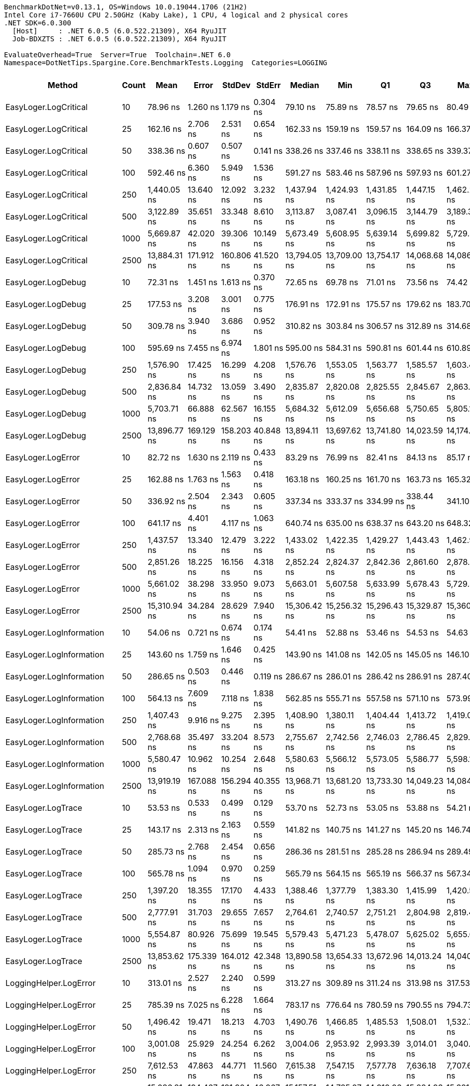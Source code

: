 ....
BenchmarkDotNet=v0.13.1, OS=Windows 10.0.19044.1706 (21H2)
Intel Core i7-7660U CPU 2.50GHz (Kaby Lake), 1 CPU, 4 logical and 2 physical cores
.NET SDK=6.0.300
  [Host]     : .NET 6.0.5 (6.0.522.21309), X64 RyuJIT
  Job-BDXZTS : .NET 6.0.5 (6.0.522.21309), X64 RyuJIT

EvaluateOverhead=True  Server=True  Toolchain=.NET 6.0  
Namespace=DotNetTips.Spargine.Core.BenchmarkTests.Logging  Categories=LOGGING  
....
[options="header"]
|===
|                        Method|  Count|          Mean|       Error|      StdDev|      StdErr|        Median|           Min|            Q1|            Q3|           Max|          Op/s|  CI99.9% Margin|  Iterations|  Kurtosis|  MValue|  Skewness|  Rank|  LogicalGroup|  Baseline|  Code Size|   Gen 0|  Allocated
|         EasyLoger.LogCritical|     10|      78.96 ns|    1.260 ns|    1.179 ns|    0.304 ns|      79.10 ns|      75.89 ns|      78.57 ns|      79.65 ns|      80.49 ns|  12,664,067.0|       1.2603 ns|       15.00|    3.6616|   2.000|   -0.9998|     3|             *|        No|      203 B|  0.0148|      136 B
|         EasyLoger.LogCritical|     25|     162.16 ns|    2.706 ns|    2.531 ns|    0.654 ns|     162.33 ns|     159.19 ns|     159.57 ns|     164.09 ns|     166.37 ns|   6,166,936.9|       2.7059 ns|       15.00|    1.3190|   2.000|    0.1294|     6|             *|        No|      203 B|  0.0145|      136 B
|         EasyLoger.LogCritical|     50|     338.36 ns|    0.607 ns|    0.507 ns|    0.141 ns|     338.26 ns|     337.46 ns|     338.11 ns|     338.65 ns|     339.37 ns|   2,955,460.3|       0.6069 ns|       13.00|    2.2930|   2.000|    0.1781|    10|             *|        No|      203 B|  0.0148|      136 B
|         EasyLoger.LogCritical|    100|     592.46 ns|    6.360 ns|    5.949 ns|    1.536 ns|     591.27 ns|     583.46 ns|     587.96 ns|     597.93 ns|     601.27 ns|   1,687,873.1|       6.3602 ns|       15.00|    1.4312|   2.000|    0.0390|    12|             *|        No|      203 B|  0.0143|      136 B
|         EasyLoger.LogCritical|    250|   1,440.05 ns|   13.640 ns|   12.092 ns|    3.232 ns|   1,437.94 ns|   1,424.93 ns|   1,431.85 ns|   1,447.15 ns|   1,462.21 ns|     694,421.3|      13.6401 ns|       14.00|    1.7444|   2.000|    0.3842|    18|             *|        No|      203 B|  0.0134|      136 B
|         EasyLoger.LogCritical|    500|   3,122.89 ns|   35.651 ns|   33.348 ns|    8.610 ns|   3,113.87 ns|   3,087.41 ns|   3,096.15 ns|   3,144.79 ns|   3,189.35 ns|     320,216.2|      35.6510 ns|       15.00|    1.8438|   2.000|    0.6347|    24|             *|        No|      203 B|  0.0114|      136 B
|         EasyLoger.LogCritical|   1000|   5,669.87 ns|   42.020 ns|   39.306 ns|   10.149 ns|   5,673.49 ns|   5,608.95 ns|   5,639.14 ns|   5,699.82 ns|   5,729.44 ns|     176,370.8|      42.0201 ns|       15.00|    1.5363|   2.000|   -0.0954|    26|             *|        No|      203 B|  0.0153|      136 B
|         EasyLoger.LogCritical|   2500|  13,884.31 ns|  171.912 ns|  160.806 ns|   41.520 ns|  13,794.05 ns|  13,709.00 ns|  13,754.17 ns|  14,068.68 ns|  14,086.51 ns|      72,023.7|     171.9117 ns|       15.00|    1.0644|   2.000|    0.2971|    28|             *|        No|      203 B|       -|      136 B
|            EasyLoger.LogDebug|     10|      72.31 ns|    1.451 ns|    1.613 ns|    0.370 ns|      72.65 ns|      69.78 ns|      71.01 ns|      73.56 ns|      74.42 ns|  13,829,726.8|       1.4510 ns|       19.00|    1.4647|   2.000|   -0.2992|     2|             *|        No|      203 B|  0.0148|      136 B
|            EasyLoger.LogDebug|     25|     177.53 ns|    3.208 ns|    3.001 ns|    0.775 ns|     176.91 ns|     172.91 ns|     175.57 ns|     179.62 ns|     183.70 ns|   5,632,842.5|       3.2084 ns|       15.00|    2.1427|   2.000|    0.4125|     7|             *|        No|      203 B|  0.0148|      136 B
|            EasyLoger.LogDebug|     50|     309.78 ns|    3.940 ns|    3.686 ns|    0.952 ns|     310.82 ns|     303.84 ns|     306.57 ns|     312.89 ns|     314.68 ns|   3,228,123.1|       3.9405 ns|       15.00|    1.4936|   2.000|   -0.3593|     9|             *|        No|      203 B|  0.0143|      136 B
|            EasyLoger.LogDebug|    100|     595.69 ns|    7.455 ns|    6.974 ns|    1.801 ns|     595.00 ns|     584.31 ns|     590.81 ns|     601.44 ns|     610.89 ns|   1,678,721.9|       7.4552 ns|       15.00|    2.3128|   2.000|    0.3841|    12|             *|        No|      203 B|  0.0143|      136 B
|            EasyLoger.LogDebug|    250|   1,576.90 ns|   17.425 ns|   16.299 ns|    4.208 ns|   1,576.76 ns|   1,553.05 ns|   1,563.77 ns|   1,585.57 ns|   1,603.44 ns|     634,153.8|      17.4249 ns|       15.00|    1.7455|   2.000|    0.2271|    20|             *|        No|      203 B|  0.0134|      136 B
|            EasyLoger.LogDebug|    500|   2,836.84 ns|   14.732 ns|   13.059 ns|    3.490 ns|   2,835.87 ns|   2,820.08 ns|   2,825.55 ns|   2,845.67 ns|   2,863.62 ns|     352,504.5|      14.7316 ns|       14.00|    1.9633|   2.000|    0.4441|    22|             *|        No|      203 B|  0.0153|      136 B
|            EasyLoger.LogDebug|   1000|   5,703.71 ns|   66.888 ns|   62.567 ns|   16.155 ns|   5,684.32 ns|   5,612.09 ns|   5,656.68 ns|   5,750.65 ns|   5,805.14 ns|     175,324.6|      66.8884 ns|       15.00|    1.5679|   2.000|    0.3279|    26|             *|        No|      203 B|  0.0153|      136 B
|            EasyLoger.LogDebug|   2500|  13,896.77 ns|  169.129 ns|  158.203 ns|   40.848 ns|  13,894.11 ns|  13,697.62 ns|  13,741.80 ns|  14,023.59 ns|  14,174.01 ns|      71,959.2|     169.1287 ns|       15.00|    1.4260|   2.000|    0.1400|    28|             *|        No|      203 B|       -|      136 B
|            EasyLoger.LogError|     10|      82.72 ns|    1.630 ns|    2.119 ns|    0.433 ns|      83.29 ns|      76.99 ns|      82.41 ns|      84.13 ns|      85.17 ns|  12,088,552.0|       1.6296 ns|       24.00|    3.2921|   2.000|   -1.1138|     4|             *|        No|      203 B|  0.0147|      136 B
|            EasyLoger.LogError|     25|     162.88 ns|    1.763 ns|    1.563 ns|    0.418 ns|     163.18 ns|     160.25 ns|     161.70 ns|     163.73 ns|     165.32 ns|   6,139,600.3|       1.7627 ns|       14.00|    1.7433|   2.000|   -0.2281|     6|             *|        No|      203 B|  0.0148|      136 B
|            EasyLoger.LogError|     50|     336.92 ns|    2.504 ns|    2.343 ns|    0.605 ns|     337.34 ns|     333.37 ns|     334.99 ns|     338.44 ns|     341.10 ns|   2,968,020.6|       2.5043 ns|       15.00|    1.7019|   2.000|    0.1874|    10|             *|        No|      203 B|  0.0148|      136 B
|            EasyLoger.LogError|    100|     641.17 ns|    4.401 ns|    4.117 ns|    1.063 ns|     640.74 ns|     635.00 ns|     638.37 ns|     643.20 ns|     648.32 ns|   1,559,656.7|       4.4014 ns|       15.00|    1.7920|   2.000|    0.3851|    13|             *|        No|      203 B|  0.0143|      136 B
|            EasyLoger.LogError|    250|   1,437.57 ns|   13.340 ns|   12.479 ns|    3.222 ns|   1,433.02 ns|   1,422.35 ns|   1,429.27 ns|   1,443.43 ns|   1,462.98 ns|     695,620.2|      13.3403 ns|       15.00|    2.0949|   2.000|    0.5789|    18|             *|        No|      203 B|  0.0134|      136 B
|            EasyLoger.LogError|    500|   2,851.26 ns|   18.225 ns|   16.156 ns|    4.318 ns|   2,852.24 ns|   2,824.37 ns|   2,842.36 ns|   2,861.60 ns|   2,878.84 ns|     350,722.2|      18.2246 ns|       14.00|    1.9168|   2.000|   -0.1180|    22|             *|        No|      203 B|  0.0153|      136 B
|            EasyLoger.LogError|   1000|   5,661.02 ns|   38.298 ns|   33.950 ns|    9.073 ns|   5,663.01 ns|   5,607.58 ns|   5,633.99 ns|   5,678.43 ns|   5,729.49 ns|     176,646.6|      38.2977 ns|       14.00|    2.1200|   2.000|    0.1931|    26|             *|        No|      203 B|  0.0076|      136 B
|            EasyLoger.LogError|   2500|  15,310.94 ns|   34.284 ns|   28.629 ns|    7.940 ns|  15,306.42 ns|  15,256.32 ns|  15,296.43 ns|  15,329.87 ns|  15,360.86 ns|      65,312.8|      34.2838 ns|       13.00|    2.1583|   2.000|   -0.1532|    29|             *|        No|      203 B|       -|      136 B
|      EasyLoger.LogInformation|     10|      54.06 ns|    0.721 ns|    0.674 ns|    0.174 ns|      54.41 ns|      52.88 ns|      53.46 ns|      54.53 ns|      54.63 ns|  18,499,300.5|       0.7208 ns|       15.00|    1.6777|   2.000|   -0.7690|     1|             *|        No|      133 B|       -|          -
|      EasyLoger.LogInformation|     25|     143.60 ns|    1.759 ns|    1.646 ns|    0.425 ns|     143.90 ns|     141.08 ns|     142.05 ns|     145.05 ns|     146.10 ns|   6,963,713.1|       1.7593 ns|       15.00|    1.2845|   2.000|   -0.0663|     5|             *|        No|      133 B|       -|          -
|      EasyLoger.LogInformation|     50|     286.65 ns|    0.503 ns|    0.446 ns|    0.119 ns|     286.67 ns|     286.01 ns|     286.42 ns|     286.91 ns|     287.40 ns|   3,488,565.0|       0.5030 ns|       14.00|    1.7818|   2.000|    0.0654|     8|             *|        No|      133 B|       -|          -
|      EasyLoger.LogInformation|    100|     564.13 ns|    7.609 ns|    7.118 ns|    1.838 ns|     562.85 ns|     555.71 ns|     557.58 ns|     571.10 ns|     573.99 ns|   1,772,629.1|       7.6092 ns|       15.00|    1.1569|   2.000|    0.1144|    11|             *|        No|      133 B|       -|          -
|      EasyLoger.LogInformation|    250|   1,407.43 ns|    9.916 ns|    9.275 ns|    2.395 ns|   1,408.90 ns|   1,380.11 ns|   1,404.44 ns|   1,413.72 ns|   1,419.01 ns|     710,514.4|       9.9155 ns|       15.00|    5.3184|   2.000|   -1.4795|    17|             *|        No|      133 B|       -|          -
|      EasyLoger.LogInformation|    500|   2,768.68 ns|   35.497 ns|   33.204 ns|    8.573 ns|   2,755.67 ns|   2,742.56 ns|   2,746.03 ns|   2,786.45 ns|   2,829.33 ns|     361,182.5|      35.4970 ns|       15.00|    1.8842|   2.000|    0.8934|    21|             *|        No|      133 B|       -|          -
|      EasyLoger.LogInformation|   1000|   5,580.47 ns|   10.962 ns|   10.254 ns|    2.648 ns|   5,580.63 ns|   5,566.12 ns|   5,573.05 ns|   5,586.77 ns|   5,598.10 ns|     179,196.5|      10.9624 ns|       15.00|    1.7035|   2.000|    0.2337|    25|             *|        No|      133 B|       -|          -
|      EasyLoger.LogInformation|   2500|  13,919.19 ns|  167.088 ns|  156.294 ns|   40.355 ns|  13,968.71 ns|  13,681.20 ns|  13,733.30 ns|  14,049.23 ns|  14,084.61 ns|      71,843.3|     167.0879 ns|       15.00|    1.3455|   2.000|   -0.4811|    28|             *|        No|      133 B|       -|          -
|            EasyLoger.LogTrace|     10|      53.53 ns|    0.533 ns|    0.499 ns|    0.129 ns|      53.70 ns|      52.73 ns|      53.05 ns|      53.88 ns|      54.21 ns|  18,682,376.4|       0.5331 ns|       15.00|    1.5509|   2.000|   -0.4863|     1|             *|        No|      130 B|       -|          -
|            EasyLoger.LogTrace|     25|     143.17 ns|    2.313 ns|    2.163 ns|    0.559 ns|     141.82 ns|     140.75 ns|     141.27 ns|     145.20 ns|     146.74 ns|   6,984,824.2|       2.3127 ns|       15.00|    1.1475|   2.000|    0.2087|     5|             *|        No|      130 B|       -|          -
|            EasyLoger.LogTrace|     50|     285.73 ns|    2.768 ns|    2.454 ns|    0.656 ns|     286.36 ns|     281.51 ns|     285.28 ns|     286.94 ns|     289.49 ns|   3,499,760.1|       2.7682 ns|       14.00|    2.1471|   2.000|   -0.5698|     8|             *|        No|      130 B|       -|          -
|            EasyLoger.LogTrace|    100|     565.78 ns|    1.094 ns|    0.970 ns|    0.259 ns|     565.79 ns|     564.15 ns|     565.19 ns|     566.37 ns|     567.34 ns|   1,767,467.8|       1.0937 ns|       14.00|    1.7353|   2.000|   -0.0489|    11|             *|        No|      130 B|       -|          -
|            EasyLoger.LogTrace|    250|   1,397.20 ns|   18.355 ns|   17.170 ns|    4.433 ns|   1,388.46 ns|   1,377.79 ns|   1,383.30 ns|   1,415.99 ns|   1,420.52 ns|     715,718.7|      18.3554 ns|       15.00|    1.0890|   2.000|    0.3032|    17|             *|        No|      130 B|       -|          -
|            EasyLoger.LogTrace|    500|   2,777.91 ns|   31.703 ns|   29.655 ns|    7.657 ns|   2,764.61 ns|   2,740.57 ns|   2,751.21 ns|   2,804.98 ns|   2,819.40 ns|     359,983.2|      31.7034 ns|       15.00|    1.0892|   2.000|    0.0720|    21|             *|        No|      130 B|       -|          -
|            EasyLoger.LogTrace|   1000|   5,554.87 ns|   80.926 ns|   75.699 ns|   19.545 ns|   5,579.43 ns|   5,471.23 ns|   5,478.07 ns|   5,625.02 ns|   5,655.60 ns|     180,022.4|      80.9263 ns|       15.00|    1.0282|   2.000|    0.0010|    25|             *|        No|      130 B|       -|          -
|            EasyLoger.LogTrace|   2500|  13,853.62 ns|  175.339 ns|  164.012 ns|   42.348 ns|  13,890.58 ns|  13,654.33 ns|  13,672.96 ns|  14,013.24 ns|  14,040.71 ns|      72,183.3|     175.3393 ns|       15.00|    1.0924|   2.000|   -0.0930|    28|             *|        No|      130 B|       -|          -
|        LoggingHelper.LogError|     10|     313.01 ns|    2.527 ns|    2.240 ns|    0.599 ns|     313.27 ns|     309.89 ns|     311.24 ns|     313.98 ns|     317.53 ns|   3,194,834.3|       2.5272 ns|       14.00|    2.1780|   2.000|    0.3241|     9|             *|        No|      482 B|  0.0148|      136 B
|        LoggingHelper.LogError|     25|     785.39 ns|    7.025 ns|    6.228 ns|    1.664 ns|     783.17 ns|     776.64 ns|     780.59 ns|     790.55 ns|     794.73 ns|   1,273,259.5|       7.0254 ns|       14.00|    1.4840|   2.000|    0.3218|    15|             *|        No|      482 B|  0.0143|      136 B
|        LoggingHelper.LogError|     50|   1,496.42 ns|   19.471 ns|   18.213 ns|    4.703 ns|   1,490.76 ns|   1,466.85 ns|   1,485.53 ns|   1,508.01 ns|   1,532.76 ns|     668,263.6|      19.4709 ns|       15.00|    2.3078|   2.000|    0.5501|    19|             *|        No|      482 B|  0.0134|      136 B
|        LoggingHelper.LogError|    100|   3,001.08 ns|   25.929 ns|   24.254 ns|    6.262 ns|   3,004.06 ns|   2,953.92 ns|   2,993.39 ns|   3,014.01 ns|   3,040.50 ns|     333,213.2|      25.9294 ns|       15.00|    2.4313|   2.000|   -0.3691|    23|             *|        No|      482 B|  0.0114|      136 B
|        LoggingHelper.LogError|    250|   7,612.53 ns|   47.863 ns|   44.771 ns|   11.560 ns|   7,615.38 ns|   7,547.15 ns|   7,577.78 ns|   7,636.18 ns|   7,707.69 ns|     131,362.3|      47.8627 ns|       15.00|    2.2493|   2.000|    0.3759|    27|             *|        No|      482 B|  0.0153|      136 B
|        LoggingHelper.LogError|    500|  15,086.81 ns|  194.467 ns|  181.904 ns|   46.967 ns|  15,157.51 ns|  14,785.07 ns|  14,910.06 ns|  15,224.93 ns|  15,321.66 ns|      66,283.1|     194.4666 ns|       15.00|    1.5296|   2.000|   -0.5096|    29|             *|        No|      482 B|  0.0153|      136 B
|        LoggingHelper.LogError|   1000|  29,188.75 ns|  155.067 ns|  137.463 ns|   36.738 ns|  29,236.96 ns|  28,845.18 ns|  29,201.17 ns|  29,267.90 ns|  29,329.34 ns|      34,259.8|     155.0666 ns|       14.00|    3.3794|   2.000|   -1.3003|    30|             *|        No|      482 B|       -|      136 B
|        LoggingHelper.LogError|   2500|  75,891.68 ns|  832.333 ns|  778.565 ns|  201.025 ns|  76,224.82 ns|  74,336.01 ns|  75,406.70 ns|  76,428.52 ns|  76,682.59 ns|      13,176.7|     832.3331 ns|       15.00|    2.0521|   2.000|   -0.8518|    33|             *|        No|      482 B|       -|      136 B
|  LoggingHelper.LogInformation|     10|     314.58 ns|    2.664 ns|    2.492 ns|    0.643 ns|     314.74 ns|     310.39 ns|     313.29 ns|     316.61 ns|     318.28 ns|   3,178,836.7|       2.6643 ns|       15.00|    1.7196|   2.000|   -0.1855|     9|             *|        No|      482 B|  0.0148|      136 B
|  LoggingHelper.LogInformation|     25|     772.17 ns|    4.140 ns|    3.872 ns|    1.000 ns|     773.66 ns|     765.56 ns|     768.96 ns|     774.70 ns|     778.57 ns|   1,295,053.3|       4.1398 ns|       15.00|    1.8077|   2.000|   -0.3929|    14|             *|        No|      482 B|  0.0143|      136 B
|  LoggingHelper.LogInformation|     50|   1,509.92 ns|    6.128 ns|    4.784 ns|    1.381 ns|   1,509.06 ns|   1,500.99 ns|   1,507.02 ns|   1,513.75 ns|   1,518.11 ns|     662,288.1|       6.1277 ns|       12.00|    2.0519|   2.000|    0.0364|    19|             *|        No|      482 B|  0.0134|      136 B
|  LoggingHelper.LogInformation|    100|   2,980.76 ns|   23.292 ns|   21.787 ns|    5.625 ns|   2,983.40 ns|   2,947.75 ns|   2,961.65 ns|   2,998.48 ns|   3,015.62 ns|     335,485.2|      23.2918 ns|       15.00|    1.5478|   2.000|    0.0077|    23|             *|        No|      482 B|  0.0114|      136 B
|  LoggingHelper.LogInformation|    250|   7,550.05 ns|   41.520 ns|   34.671 ns|    9.616 ns|   7,538.76 ns|   7,508.39 ns|   7,526.95 ns|   7,568.27 ns|   7,639.31 ns|     132,449.5|      41.5203 ns|       13.00|    3.7140|   2.000|    1.1176|    27|             *|        No|      482 B|  0.0153|      136 B
|  LoggingHelper.LogInformation|    500|  14,839.43 ns|   19.462 ns|   17.253 ns|    4.611 ns|  14,843.99 ns|  14,803.84 ns|  14,827.66 ns|  14,850.58 ns|  14,866.77 ns|      67,388.0|      19.4623 ns|       14.00|    2.2681|   2.000|   -0.5046|    29|             *|        No|      482 B|       -|      136 B
|  LoggingHelper.LogInformation|   1000|  30,215.12 ns|   58.965 ns|   49.239 ns|   13.656 ns|  30,205.68 ns|  30,126.09 ns|  30,186.23 ns|  30,256.25 ns|  30,295.52 ns|      33,096.0|      58.9654 ns|       13.00|    1.8278|   2.000|   -0.0459|    31|             *|        No|      482 B|       -|      136 B
|  LoggingHelper.LogInformation|   2500|  73,277.02 ns|  168.127 ns|  149.041 ns|   39.833 ns|  73,276.42 ns|  73,062.28 ns|  73,162.45 ns|  73,407.97 ns|  73,532.51 ns|      13,646.8|     168.1275 ns|       14.00|    1.5698|   2.000|    0.1645|    32|             *|        No|      482 B|       -|      136 B
|        LoggingHelper.LogTrace|     10|     317.67 ns|    3.791 ns|    3.546 ns|    0.916 ns|     317.34 ns|     312.01 ns|     315.67 ns|     320.59 ns|     323.83 ns|   3,147,911.7|       3.7910 ns|       15.00|    1.8183|   2.000|   -0.0065|     9|             *|        No|      479 B|  0.0148|      136 B
|        LoggingHelper.LogTrace|     25|     817.43 ns|   16.358 ns|   25.945 ns|    4.516 ns|     831.72 ns|     767.26 ns|     790.94 ns|     834.81 ns|     837.05 ns|   1,223,345.0|      16.3578 ns|       33.00|    2.1635|   2.522|   -0.9997|    16|             *|        No|      479 B|  0.0143|      136 B
|        LoggingHelper.LogTrace|     50|   1,495.47 ns|    9.854 ns|    9.217 ns|    2.380 ns|   1,493.21 ns|   1,485.59 ns|   1,487.45 ns|   1,501.78 ns|   1,518.93 ns|     668,686.8|       9.8538 ns|       15.00|    3.1739|   2.000|    0.9124|    19|             *|        No|      479 B|  0.0134|      136 B
|        LoggingHelper.LogTrace|    100|   3,085.33 ns|   24.512 ns|   22.928 ns|    5.920 ns|   3,091.15 ns|   3,048.71 ns|   3,067.64 ns|   3,099.50 ns|   3,122.18 ns|     324,114.6|      24.5118 ns|       15.00|    1.6529|   2.000|   -0.1290|    24|             *|        No|      479 B|  0.0114|      136 B
|        LoggingHelper.LogTrace|    250|   7,605.24 ns|   86.339 ns|   80.762 ns|   20.853 ns|   7,609.34 ns|   7,488.10 ns|   7,537.15 ns|   7,652.27 ns|   7,753.61 ns|     131,488.4|      86.3392 ns|       15.00|    1.8922|   2.000|    0.2741|    27|             *|        No|      479 B|  0.0153|      136 B
|        LoggingHelper.LogTrace|    500|  14,600.36 ns|  208.722 ns|  195.238 ns|   50.410 ns|  14,674.96 ns|  14,380.82 ns|  14,396.38 ns|  14,775.57 ns|  14,821.97 ns|      68,491.5|     208.7216 ns|       15.00|    0.9688|   2.000|   -0.0737|    29|             *|        No|      479 B|  0.0153|      136 B
|        LoggingHelper.LogTrace|   1000|  30,288.37 ns|   79.232 ns|   70.237 ns|   18.772 ns|  30,296.51 ns|  30,144.11 ns|  30,243.77 ns|  30,331.51 ns|  30,412.48 ns|      33,016.0|      79.2322 ns|       14.00|    2.3208|   2.000|   -0.1581|    31|             *|        No|      479 B|       -|      136 B
|        LoggingHelper.LogTrace|   2500|  75,717.25 ns|  199.220 ns|  176.603 ns|   47.199 ns|  75,728.14 ns|  75,439.46 ns|  75,572.51 ns|  75,829.90 ns|  76,003.64 ns|      13,207.0|     199.2196 ns|       14.00|    1.6982|   2.000|    0.0478|    33|             *|        No|      479 B|       -|      136 B
|===
